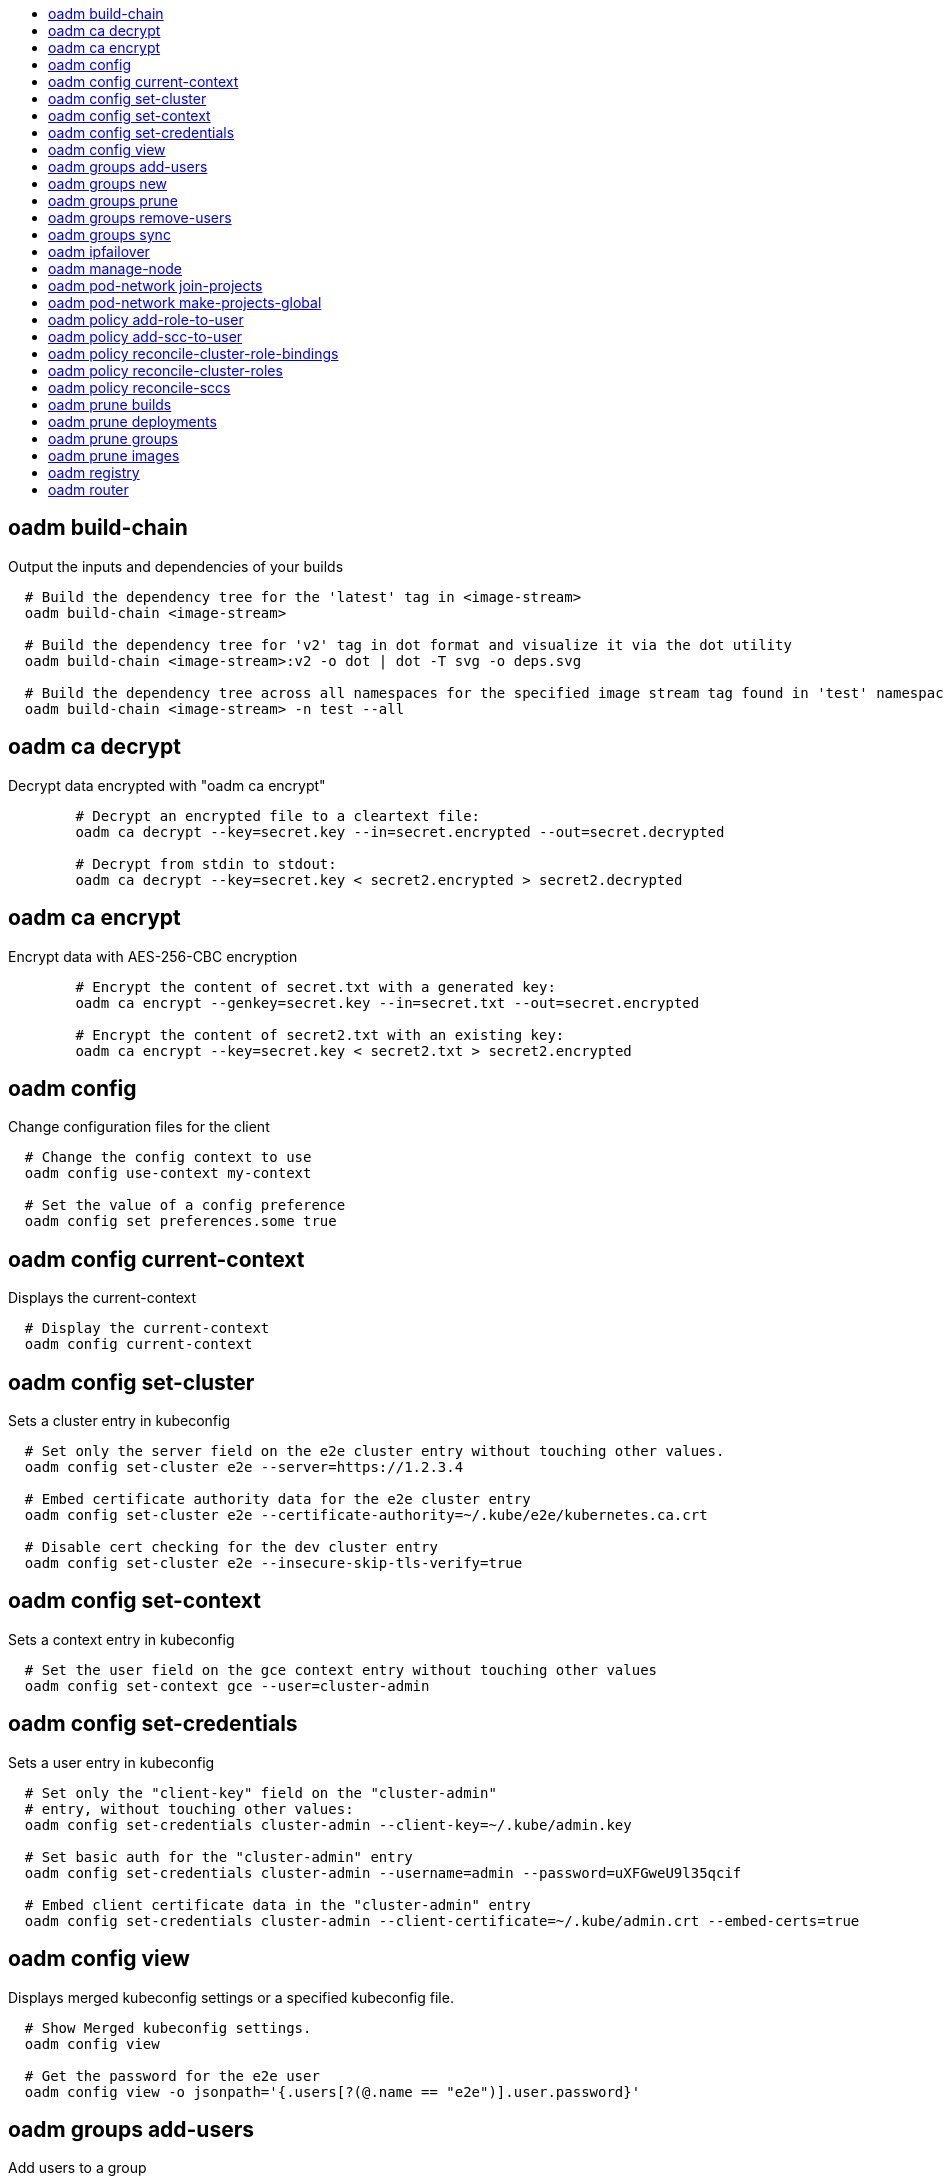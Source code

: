 :toc: macro
:toc-title:

toc::[]


== oadm build-chain
Output the inputs and dependencies of your builds

====

[options="nowrap"]
----
  # Build the dependency tree for the 'latest' tag in <image-stream>
  oadm build-chain <image-stream>

  # Build the dependency tree for 'v2' tag in dot format and visualize it via the dot utility
  oadm build-chain <image-stream>:v2 -o dot | dot -T svg -o deps.svg

  # Build the dependency tree across all namespaces for the specified image stream tag found in 'test' namespace
  oadm build-chain <image-stream> -n test --all
----
====


== oadm ca decrypt
Decrypt data encrypted with "oadm ca encrypt"

====

[options="nowrap"]
----
	# Decrypt an encrypted file to a cleartext file:
	oadm ca decrypt --key=secret.key --in=secret.encrypted --out=secret.decrypted
	
	# Decrypt from stdin to stdout:
	oadm ca decrypt --key=secret.key < secret2.encrypted > secret2.decrypted

----
====


== oadm ca encrypt
Encrypt data with AES-256-CBC encryption

====

[options="nowrap"]
----
	# Encrypt the content of secret.txt with a generated key:
	oadm ca encrypt --genkey=secret.key --in=secret.txt --out=secret.encrypted
	
	# Encrypt the content of secret2.txt with an existing key:
	oadm ca encrypt --key=secret.key < secret2.txt > secret2.encrypted

----
====


== oadm config
Change configuration files for the client

====

[options="nowrap"]
----
  # Change the config context to use
  oadm config use-context my-context
  
  # Set the value of a config preference
  oadm config set preferences.some true
----
====


== oadm config current-context
Displays the current-context

====

[options="nowrap"]
----
  # Display the current-context
  oadm config current-context
----
====


== oadm config set-cluster
Sets a cluster entry in kubeconfig

====

[options="nowrap"]
----
  # Set only the server field on the e2e cluster entry without touching other values.
  oadm config set-cluster e2e --server=https://1.2.3.4
  
  # Embed certificate authority data for the e2e cluster entry
  oadm config set-cluster e2e --certificate-authority=~/.kube/e2e/kubernetes.ca.crt
  
  # Disable cert checking for the dev cluster entry
  oadm config set-cluster e2e --insecure-skip-tls-verify=true
----
====


== oadm config set-context
Sets a context entry in kubeconfig

====

[options="nowrap"]
----
  # Set the user field on the gce context entry without touching other values
  oadm config set-context gce --user=cluster-admin
----
====


== oadm config set-credentials
Sets a user entry in kubeconfig

====

[options="nowrap"]
----
  # Set only the "client-key" field on the "cluster-admin"
  # entry, without touching other values:
  oadm config set-credentials cluster-admin --client-key=~/.kube/admin.key
  
  # Set basic auth for the "cluster-admin" entry
  oadm config set-credentials cluster-admin --username=admin --password=uXFGweU9l35qcif
  
  # Embed client certificate data in the "cluster-admin" entry
  oadm config set-credentials cluster-admin --client-certificate=~/.kube/admin.crt --embed-certs=true
----
====


== oadm config view
Displays merged kubeconfig settings or a specified kubeconfig file.

====

[options="nowrap"]
----
  # Show Merged kubeconfig settings.
  oadm config view
  
  # Get the password for the e2e user
  oadm config view -o jsonpath='{.users[?(@.name == "e2e")].user.password}'
----
====


== oadm groups add-users
Add users to a group

====

[options="nowrap"]
----
  # Add user1 and user2 to my-group
  oadm groups add-users my-group user1 user2
----
====


== oadm groups new
Create a new group

====

[options="nowrap"]
----
  # Add a group with no users
  oadm groups new my-group

  # Add a group with two users
  oadm groups new my-group user1 user2
----
====


== oadm groups prune
Prune OpenShift groups referencing missing records on an external provider.

====

[options="nowrap"]
----
  # Prune all orphaned groups
  oadm groups prune --sync-config=/path/to/ldap-sync-config.yaml --confirm

  # Prune all orphaned groups except the ones from the blacklist file
  oadm groups prune --blacklist=/path/to/blacklist.txt --sync-config=/path/to/ldap-sync-config.yaml --confirm

  # Prune all orphaned groups from a list of specific groups specified in a whitelist file
  oadm groups prune --whitelist=/path/to/whitelist.txt --sync-config=/path/to/ldap-sync-config.yaml --confirm

  # Prune all orphaned groups from a list of specific groups specified in a whitelist
  oadm groups prune groups/group_name groups/other_name --sync-config=/path/to/ldap-sync-config.yaml --confirm

----
====


== oadm groups remove-users
Remove users from a group

====

[options="nowrap"]
----
  # Remove user1 and user2 from my-group
  oadm groups remove-users my-group user1 user2
----
====


== oadm groups sync
Sync OpenShift groups with records from an external provider.

====

[options="nowrap"]
----
  # Sync all groups from an LDAP server
  oadm groups sync --sync-config=/path/to/ldap-sync-config.yaml --confirm

  # Sync all groups except the ones from the blacklist file from an LDAP server
  oadm groups sync --blacklist=/path/to/blacklist.txt --sync-config=/path/to/ldap-sync-config.yaml --confirm

  # Sync specific groups specified in a whitelist file with an LDAP server
  oadm groups sync --whitelist=/path/to/whitelist.txt --sync-config=/path/to/sync-config.yaml --confirm

  # Sync all OpenShift Groups that have been synced previously with an LDAP server
  oadm groups sync --type=openshift --sync-config=/path/to/ldap-sync-config.yaml --confirm

  # Sync specific OpenShift Groups if they have been synced previously with an LDAP server
  oadm groups sync groups/group1 groups/group2 groups/group3 --sync-config=/path/to/sync-config.yaml --confirm

----
====


== oadm ipfailover
Install an IP failover group to a set of nodes

====

[options="nowrap"]
----
  # Check the default IP failover configuration ("ipfailover"):
  oadm ipfailover

  # See what the IP failover configuration would look like if it is created:
  oadm ipfailover -o json

  # Create an IP failover configuration if it does not already exist:
  oadm ipfailover ipf --virtual-ips="10.1.1.1-4" --create

  # Create an IP failover configuration on a selection of nodes labeled
  # "router=us-west-ha" (on 4 nodes with 7 virtual IPs monitoring a service
  # listening on port 80, such as the router process).
  oadm ipfailover ipfailover --selector="router=us-west-ha" --virtual-ips="1.2.3.4,10.1.1.100-104,5.6.7.8" --watch-port=80 --replicas=4 --create

  # Use a different IP failover config image and see the configuration:
  oadm ipfailover ipf-alt --selector="hagroup=us-west-ha" --virtual-ips="1.2.3.4" -o yaml --images=myrepo/myipfailover:mytag
----
====


== oadm manage-node
Manage nodes - list pods, evacuate, or mark ready

====

[options="nowrap"]
----
	# Block accepting any pods on given nodes
	oadm manage-node <mynode> --schedulable=false

	# Mark selected nodes as schedulable
	oadm manage-node --selector="<env=dev>" --schedulable=true

	# Migrate selected pods
	oadm manage-node <mynode> --evacuate --pod-selector="<service=myapp>"

	# Show pods that will be migrated
	oadm manage-node <mynode> --evacuate --dry-run --pod-selector="<service=myapp>"

	# List all pods on given nodes
	oadm manage-node <mynode1> <mynode2> --list-pods
----
====


== oadm pod-network join-projects
Join project network

====

[options="nowrap"]
----
	# Allow project p2 to use project p1 network
	oadm pod-network join-projects --to=<p1> <p2>

	# Allow all projects with label name=top-secret to use project p1 network
	oadm pod-network join-projects --to=<p1> --selector='name=top-secret'
----
====


== oadm pod-network make-projects-global
Make project network global

====

[options="nowrap"]
----
	# Allow project p1 to access all pods in the cluster and vice versa
	oadm pod-network make-projects-global <p1>

	# Allow all projects with label name=share to access all pods in the cluster and vice versa
	oadm pod-network make-projects-global --selector='name=share'
----
====


== oadm policy add-role-to-user
Add users or serviceaccounts to a role in the current project

====

[options="nowrap"]
----
  # Add the 'view' role to user1 in the current project
  oadm policy add-role-to-user view user1

  # Add the 'edit' role to serviceaccount1 in the current project
  oadm policy add-role-to-user edit -z serviceaccount1
----
====


== oadm policy add-scc-to-user
Add users or serviceaccount to a security context constraint

====

[options="nowrap"]
----
  # Add the 'restricted' security context contraint to user1 and user2
  oadm policy add-scc-to-user restricted user1 user2

  # Add the 'privileged' security context contraint to the service account serviceaccount1 in the current namespace
  oadm policy add-scc-to-user privileged -z serviceaccount1
----
====


== oadm policy reconcile-cluster-role-bindings
Update cluster role bindings to match the recommended bootstrap policy

====

[options="nowrap"]
----
  # Display the names of cluster role bindings that would be modified
  oadm policy reconcile-cluster-role-bindings -o name

  # Display the cluster role bindings that would be modified, removing any extra subjects
  oadm policy reconcile-cluster-role-bindings --additive-only=false

  # Update cluster role bindings that don't match the current defaults
  oadm policy reconcile-cluster-role-bindings --confirm

  # Update cluster role bindings that don't match the current defaults, avoid adding roles to the system:authenticated group
  oadm policy reconcile-cluster-role-bindings --confirm --exclude-groups=system:authenticated

  # Update cluster role bindings that don't match the current defaults, removing any extra subjects from the binding
  oadm policy reconcile-cluster-role-bindings --confirm --additive-only=false
----
====


== oadm policy reconcile-cluster-roles
Update cluster roles to match the recommended bootstrap policy

====

[options="nowrap"]
----
  # Display the names of cluster roles that would be modified
  oadm policy reconcile-cluster-roles -o name

  # Add missing permissions to cluster roles that don't match the current defaults
  oadm policy reconcile-cluster-roles --confirm

  # Add missing permissions and remove extra permissions from
  # cluster roles that don't match the current defaults
  oadm policy reconcile-cluster-roles --additive-only=false --confirm

  # Display the union of the default and modified cluster roles
  oadm policy reconcile-cluster-roles --additive-only
----
====


== oadm policy reconcile-sccs
Replace cluster SCCs to match the recommended bootstrap policy

====

[options="nowrap"]
----
  # Display the cluster SCCs that would be modified
  oadm policy reconcile-sccs

  # Update cluster SCCs that don't match the current defaults preserving additional grants
  # for users and group and keeping any priorities that are already set
  oadm policy reconcile-sccs --confirm

  # Replace existing users, groups, and priorities that do not match defaults
  oadm policy reconcile-sccs --additive-only=false --confirm
----
====


== oadm prune builds
Remove old completed and failed builds

====

[options="nowrap"]
----
  # Dry run deleting older completed and failed builds and also including
  # all builds whose associated BuildConfig no longer exists
  oadm prune builds --orphans

  # To actually perform the prune operation, the confirm flag must be appended
  oadm prune builds --orphans --confirm
----
====


== oadm prune deployments
Remove old completed and failed deployments

====

[options="nowrap"]
----
  # Dry run deleting all but the last complete deployment for every deployment config
  oadm prune deployments --keep-complete=1

  # To actually perform the prune operation, the confirm flag must be appended
  oadm prune deployments --keep-complete=1 --confirm
----
====


== oadm prune groups
Prune OpenShift groups referencing missing records on an external provider.

====

[options="nowrap"]
----
  # Prune all orphaned groups
  oadm prune groups --sync-config=/path/to/ldap-sync-config.yaml --confirm

  # Prune all orphaned groups except the ones from the blacklist file
  oadm prune groups --blacklist=/path/to/blacklist.txt --sync-config=/path/to/ldap-sync-config.yaml --confirm

  # Prune all orphaned groups from a list of specific groups specified in a whitelist file
  oadm prune groups --whitelist=/path/to/whitelist.txt --sync-config=/path/to/ldap-sync-config.yaml --confirm

  # Prune all orphaned groups from a list of specific groups specified in a whitelist
  oadm prune groups groups/group_name groups/other_name --sync-config=/path/to/ldap-sync-config.yaml --confirm

----
====


== oadm prune images
Remove unreferenced images

====

[options="nowrap"]
----
  # See, what the prune command would delete if only images more than an hour old and obsoleted
  # by 3 newer revisions under the same tag were considered.
  oadm prune images --keep-tag-revisions=3 --keep-younger-than=60m

  # To actually perform the prune operation, the confirm flag must be appended
  oadm prune images --keep-tag-revisions=3 --keep-younger-than=60m --confirm
----
====


== oadm registry
Install the integrated Docker registry

====

[options="nowrap"]
----
  # Check if default Docker registry ("docker-registry") has been created
  oadm registry --dry-run

  # See what the registry will look like if created
  oadm registry -o yaml

  # Create a registry with two replicas if it does not exist
  oadm registry --replicas=2

  # Use a different registry image
  oadm registry --images=myrepo/docker-registry:mytag
----
====


== oadm router
Install a router

====

[options="nowrap"]
----
  # Check the default router ("router")
  oadm router --dry-run

  # See what the router would look like if created
  oadm router -o yaml

  # Create a router with two replicas if it does not exist
  oadm router router-west --replicas=2

  # Use a different router image
  oadm router region-west --images=myrepo/somerouter:mytag

  # Run the router with a hint to the underlying implementation to _not_ expose statistics.
  oadm router router-west --stats-port=0
  
----
====


